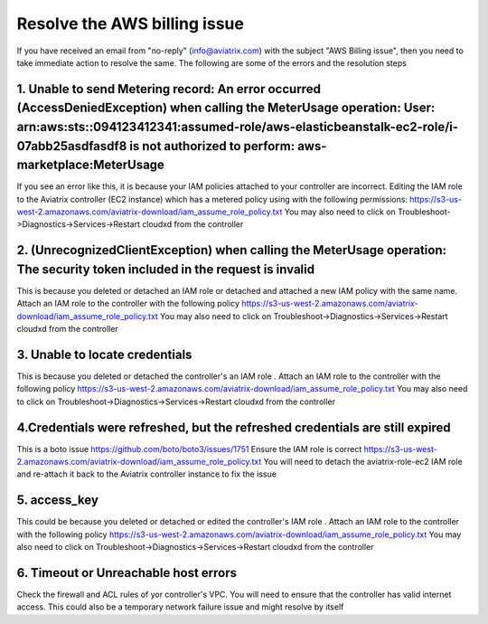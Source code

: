 
=====================
Resolve the AWS billing issue
=====================

If you have received an email from  "no-reply" (info@aviatrix.com) with the subject "AWS Billing issue", then you need to take immediate action to resolve the same. The following are some of the errors and the resolution steps

1.  Unable to send Metering record: An error occurred (AccessDeniedException) when calling the MeterUsage operation: User: arn:aws:sts::094123412341:assumed-role/aws-elasticbeanstalk-ec2-role/i-07abb25asdfasdf8 is not authorized to perform: aws-marketplace:MeterUsage
-------------------------------------------------------------------------------------------------------------------------------------------------------------------------------------------------------------------------------------------------------------------------------------------------------------------------------------------------------------------
If you see an error like this, it is because your IAM policies attached to your controller are incorrect.
Editing the IAM role to the Aviatrix controller (EC2 instance) which has a metered policy using with the following permissions:
https://s3-us-west-2.amazonaws.com/aviatrix-download/iam_assume_role_policy.txt
You may also need to click on Troubleshoot->Diagnostics->Services->Restart cloudxd from the controller


2. (UnrecognizedClientException) when calling the MeterUsage operation: The security token included in the request is invalid
---------------------------------------------------------------------------------------------------------------------------------------------------------------
This is because  you deleted or detached an IAM role or detached and attached a new IAM policy with the same name. Attach an IAM  role to the controller with the following policy
https://s3-us-west-2.amazonaws.com/aviatrix-download/iam_assume_role_policy.txt
You may also need to click on Troubleshoot->Diagnostics->Services->Restart cloudxd from the controller


3. Unable to locate credentials 
---------------------------------------
This is because  you deleted or detached the controller's an IAM role . Attach an IAM  role to the controller with the following policy
https://s3-us-west-2.amazonaws.com/aviatrix-download/iam_assume_role_policy.txt
You may also need to click on Troubleshoot->Diagnostics->Services->Restart cloudxd from the controller


4.Credentials were refreshed, but the refreshed credentials are still expired    
-----------------------------------------------------------------------------------------------
This is a boto issue https://github.com/boto/boto3/issues/1751 
Ensure the IAM role is correct
https://s3-us-west-2.amazonaws.com/aviatrix-download/iam_assume_role_policy.txt
You will need to detach the aviatrix-role-ec2 IAM role and re-attach it back to the Aviatrix controller instance to fix the issue

5. access_key
----------------
This could  be because  you deleted or detached or edited the controller's IAM role . Attach an IAM  role to the controller with the following policy
https://s3-us-west-2.amazonaws.com/aviatrix-download/iam_assume_role_policy.txt
You may also need to click on Troubleshoot->Diagnostics->Services->Restart cloudxd from the controller

6. Timeout or Unreachable host errors
------------------------------------------------
Check the firewall and ACL rules of yor controller's VPC. You will need to ensure that the controller has valid internet access. 
This could also be a temporary network failure issue and might resolve by itself



